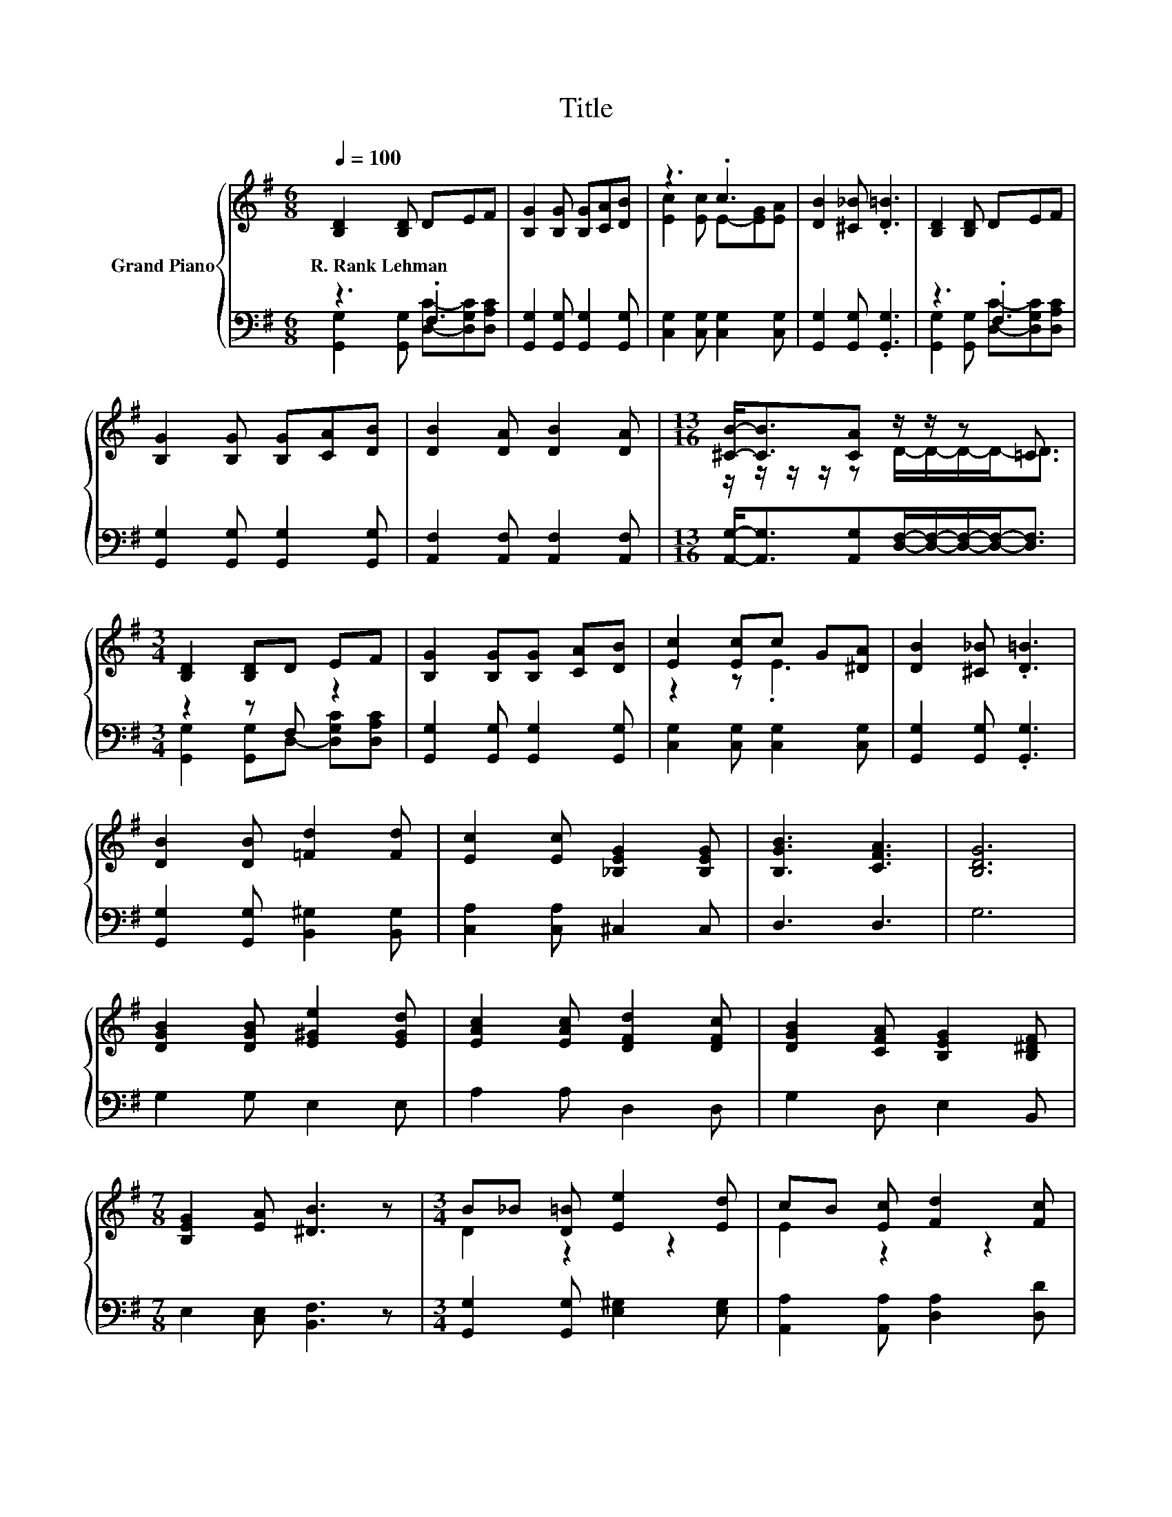 X:1
T:Title
%%score { ( 1 4 ) | ( 2 3 ) }
L:1/8
Q:1/4=100
M:6/8
K:G
V:1 treble nm="Grand Piano"
V:4 treble 
V:2 bass 
V:3 bass 
V:1
 [B,D]2 [B,D] DEF | [B,G]2 [B,G] [B,G][CA][DB] | z3 .c3 | [DB]2 [^C_B] .[D=B]3 | [B,D]2 [B,D] DEF | %5
w: R.~Rank~Lehman * * * *|||||
 [B,G]2 [B,G] [B,G][CA][DB] | [DB]2 [DA] [DB]2 [DA] |[M:13/16] [^CB]-<[CB][CA] z/ z/ z =C3/2 | %8
w: |||
[M:3/4] [B,D]2 [B,D]D EF | [B,G]2 [B,G][B,G] [CA][DB] | [Ec]2 [Ec]c G[^DA] | [DB]2 [^C_B] .[D=B]3 | %12
w: ||||
 [DB]2 [DB] [=Fd]2 [Fd] | [Ec]2 [Ec] [_B,EG]2 [B,EG] | [B,GB]3 [CFA]3 | [B,DG]6 | %16
w: ||||
 [DGB]2 [DGB] [E^Ge]2 [EGd] | [EAc]2 [EAc] [DFd]2 [DFc] | [DGB]2 [CFA] [B,EG]2 [B,^DF] | %19
w: |||
[M:7/8] [B,EG]2 [EA] [^DB]3 z |[M:3/4] B_B [D=B] [Ee]2 [Ed] | cB [Ec] [Fd]2 [Fc] | %22
w: |||
 BA B [Ec]2 [EA] | G2 F .G3 |] %24
w: ||
V:2
 z3 .F,3 | [G,,G,]2 [G,,G,] [G,,G,]2 [G,,G,] | [C,G,]2 [C,G,] [C,G,]2 [C,G,] | %3
 [G,,G,]2 [G,,G,] .[G,,G,]3 | z3 .F,3 | [G,,G,]2 [G,,G,] [G,,G,]2 [G,,G,] | %6
 [A,,F,]2 [A,,F,] [A,,F,]2 [A,,F,] | %7
[M:13/16] [A,,G,]-<[A,,G,][A,,G,][D,F,]/-[D,F,]/-[D,F,]/-[D,F,]-<[D,F,] |[M:3/4] z2 z F, z2 | %9
 [G,,G,]2 [G,,G,] [G,,G,]2 [G,,G,] | [C,G,]2 [C,G,] [C,G,]2 [C,G,] | [G,,G,]2 [G,,G,] .[G,,G,]3 | %12
 [G,,G,]2 [G,,G,] [B,,^G,]2 [B,,G,] | [C,A,]2 [C,A,] ^C,2 C, | D,3 D,3 | G,6 | G,2 G, E,2 E, | %17
 A,2 A, D,2 D, | G,2 D, E,2 B,, |[M:7/8] E,2 [C,E,] [B,,F,]3 z | %20
[M:3/4] [G,,G,]2 [G,,G,] [E,^G,]2 [E,G,] | [A,,A,]2 [A,,A,] [D,A,]2 [D,D] | %22
 [G,DG]2 [G,D=F][K:bass] [C,C]2 [C,C] | [D,B,D]2 [D,A,D] .[G,B,D]3 |] %24
V:3
 [G,,G,]2 [G,,G,] [D,C]-[D,G,C][D,A,C] | x6 | x6 | x6 | [G,,G,]2 [G,,G,] [D,C]-[D,G,C][D,A,C] | %5
 x6 | x6 |[M:13/16] x13/2 |[M:3/4] [G,,G,]2 [G,,G,]D,- [D,G,C][D,A,C] | x6 | x6 | x6 | x6 | x6 | %14
 x6 | x6 | x6 | x6 | x6 |[M:7/8] x7 |[M:3/4] x6 | x6 | x3[K:bass] x3 | x6 |] %24
V:4
 x6 | x6 | [Ec]2 [Ec] E-[EG][EA] | x6 | x6 | x6 | x6 |[M:13/16] z/ z/ z/ z/ z D/-D/-D/-D-<D | %8
[M:3/4] x6 | x6 | z2 z .E3 | x6 | x6 | x6 | x6 | x6 | x6 | x6 | x6 |[M:7/8] x7 |[M:3/4] D2 z2 z2 | %21
 E2 z2 z2 | x6 | x6 |] %24

